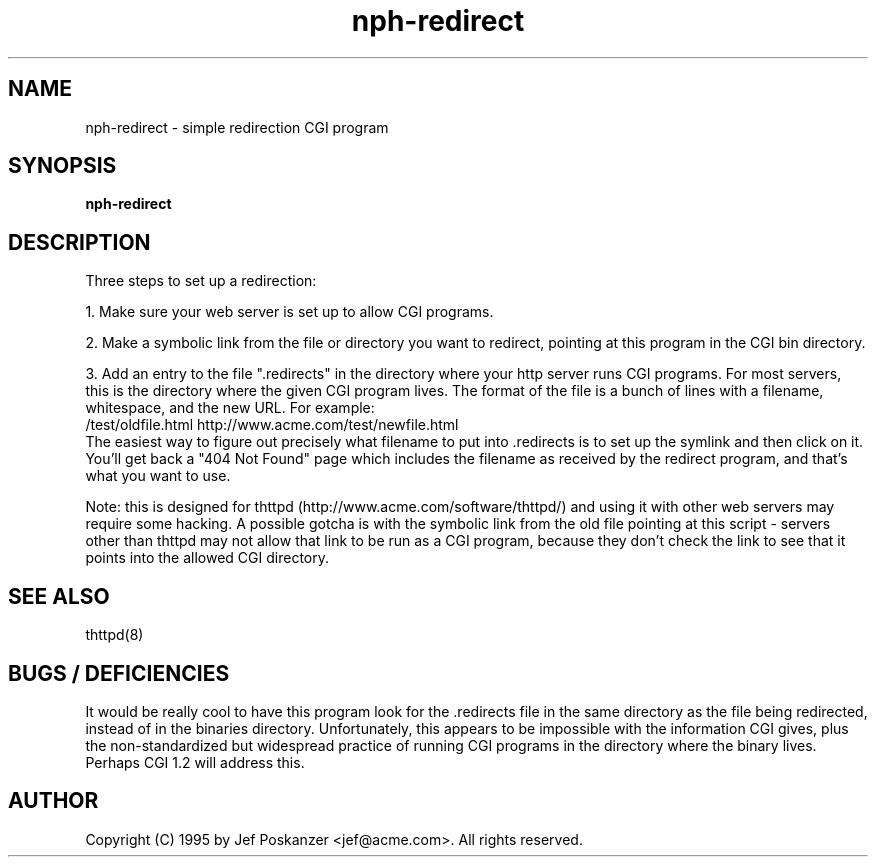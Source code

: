 .TH nph-redirect 8 "23 September 1995"
.SH NAME
nph-redirect - simple redirection CGI program
.SH SYNOPSIS
.B nph-redirect
.SH DESCRIPTION
.PP
Three steps to set up a redirection:
.PP
1. Make sure your web server is set up to allow CGI programs.
.PP
2. Make a symbolic link from the file or directory you want to redirect,
pointing at this program in the CGI bin directory.
.PP
3. Add an entry to the file ".redirects" in the directory where your
http server runs CGI programs.  For most servers, this is the
directory where the given CGI program lives.  The format of the
file is a bunch of lines with a filename, whitespace, and the new
URL.  For example:
.nf
  /test/oldfile.html    http://www.acme.com/test/newfile.html
.fi
The easiest way to figure out precisely what filename to put into .redirects
is to set up the symlink and then click on it.
You'll get back a "404 Not Found" page which includes the filename
as received by the redirect program, and that's what you want to use.
.PP
Note: this is designed for thttpd (http://www.acme.com/software/thttpd/)
and using it with other web servers may require some hacking.  A possible
gotcha is with the symbolic link from the old file pointing at this
script - servers other than thttpd may not allow that link to be run
as a CGI program, because they don't check the link to see that it
points into the allowed CGI directory.
.SH "SEE ALSO"
thttpd(8)
.SH "BUGS / DEFICIENCIES"
.PP
It would be really cool to have this program look for
the .redirects file in the same directory as the file being redirected,
instead of in the binaries directory.  Unfortunately, this appears
to be impossible with the information CGI gives, plus the non-standardized
but widespread practice of running CGI programs in the directory where
the binary lives.  Perhaps CGI 1.2 will address this.
.SH AUTHOR
Copyright (C) 1995 by Jef Poskanzer <jef@acme.com>.  All rights reserved.
.\" Redistribution and use in source and binary forms, with or without
.\" modification, are permitted provided that the following conditions
.\" are met:
.\" 1. Redistributions of source code must retain the above copyright
.\"    notice, this list of conditions and the following disclaimer.
.\" 2. Redistributions in binary form must reproduce the above copyright
.\"    notice, this list of conditions and the following disclaimer in the
.\"    documentation and/or other materials provided with the distribution.
.\" 
.\" THIS SOFTWARE IS PROVIDED BY THE AUTHOR AND CONTRIBUTORS ``AS IS'' AND
.\" ANY EXPRESS OR IMPLIED WARRANTIES, INCLUDING, BUT NOT LIMITED TO, THE
.\" IMPLIED WARRANTIES OF MERCHANTABILITY AND FITNESS FOR A PARTICULAR PURPOSE
.\" ARE DISCLAIMED.  IN NO EVENT SHALL THE AUTHOR OR CONTRIBUTORS BE LIABLE
.\" FOR ANY DIRECT, INDIRECT, INCIDENTAL, SPECIAL, EXEMPLARY, OR CONSEQUENTIAL
.\" DAMAGES (INCLUDING, BUT NOT LIMITED TO, PROCUREMENT OF SUBSTITUTE GOODS
.\" OR SERVICES; LOSS OF USE, DATA, OR PROFITS; OR BUSINESS INTERRUPTION)
.\" HOWEVER CAUSED AND ON ANY THEORY OF LIABILITY, WHETHER IN CONTRACT, STRICT
.\" LIABILITY, OR TORT (INCLUDING NEGLIGENCE OR OTHERWISE) ARISING IN ANY WAY
.\" OUT OF THE USE OF THIS SOFTWARE, EVEN IF ADVISED OF THE POSSIBILITY OF
.\" SUCH DAMAGE.
